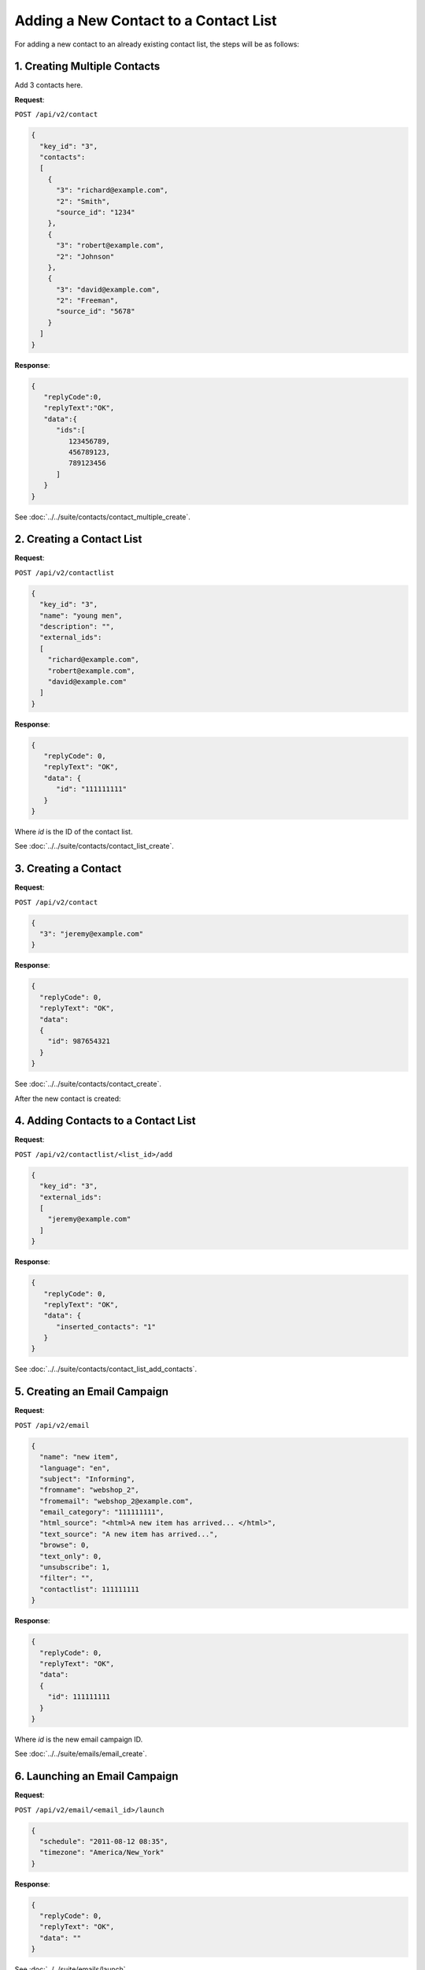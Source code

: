 Adding a New Contact to a Contact List
======================================

For adding a new contact to an already existing contact list, the steps will be as follows:

.. image:: /_static/images/use_case_4.png

1. Creating Multiple Contacts
-----------------------------

Add 3 contacts here.

**Request**:

``POST /api/v2/contact``

.. code-block:: json

   {
     "key_id": "3",
     "contacts":
     [
       {
         "3": "richard@example.com",
         "2": "Smith",
         "source_id": "1234"
       },
       {
         "3": "robert@example.com",
         "2": "Johnson"
       },
       {
         "3": "david@example.com",
         "2": "Freeman",
         "source_id": "5678"
       }
     ]
   }

**Response**:

.. code-block:: json

   {
      "replyCode":0,
      "replyText":"OK",
      "data":{
         "ids":[
            123456789,
            456789123,
            789123456
         ]
      }
   }

See :doc:`../../suite/contacts/contact_multiple_create`.

2. Creating a Contact List
--------------------------

**Request**:

``POST /api/v2/contactlist``

.. code-block:: json

   {
     "key_id": "3",
     "name": "young men",
     "description": "",
     "external_ids":
     [
       "richard@example.com",
       "robert@example.com",
       "david@example.com"
     ]
   }

**Response**:

.. code-block:: json

   {
      "replyCode": 0,
      "replyText": "OK",
      "data": {
         "id": "111111111"
      }
   }

Where *id* is the ID of the contact list.

See :doc:`../../suite/contacts/contact_list_create`.

3. Creating a Contact
---------------------

**Request**:

``POST /api/v2/contact``

.. code-block:: json

   {
     "3": "jeremy@example.com"
   }

**Response**:

.. code-block:: json

   {
     "replyCode": 0,
     "replyText": "OK",
     "data":
     {
       "id": 987654321
     }
   }

See :doc:`../../suite/contacts/contact_create`.

After the new contact is created:

4. Adding Contacts to a Contact List
------------------------------------

**Request**:

``POST /api/v2/contactlist/<list_id>/add``

.. code-block:: json

   {
     "key_id": "3",
     "external_ids":
     [
       "jeremy@example.com"
     ]
   }

**Response**:

.. code-block:: json

   {
      "replyCode": 0,
      "replyText": "OK",
      "data": {
         "inserted_contacts": "1"
      }
   }

See :doc:`../../suite/contacts/contact_list_add_contacts`.

5. Creating an Email Campaign
-----------------------------

**Request**:

``POST /api/v2/email``

.. code-block:: json

   {
     "name": "new item",
     "language": "en",
     "subject": "Informing",
     "fromname": "webshop_2",
     "fromemail": "webshop_2@example.com",
     "email_category": "111111111",
     "html_source": "<html>A new item has arrived... </html>",
     "text_source": "A new item has arrived...",
     "browse": 0,
     "text_only": 0,
     "unsubscribe": 1,
     "filter": "",
     "contactlist": 111111111
   }

**Response**:

.. code-block:: json

   {
     "replyCode": 0,
     "replyText": "OK",
     "data":
     {
       "id": 111111111
     }
   }

Where *id* is the new email campaign ID.

See :doc:`../../suite/emails/email_create`.

6. Launching an Email Campaign
------------------------------

**Request**:

``POST /api/v2/email/<email_id>/launch``

.. code-block:: json

   {
     "schedule": "2011-08-12 08:35",
     "timezone": "America/New_York"
   }

**Response**:

.. code-block:: json

   {
     "replyCode": 0,
     "replyText": "OK",
     "data": ""
   }

See :doc:`../../suite/emails/launch`.